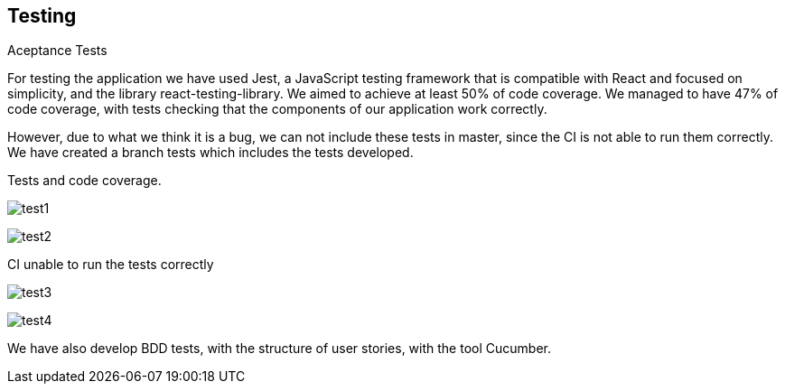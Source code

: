 [[section-glossary]]
== Testing

[role="arc42help"]
****
.Aceptance Tests
For testing the application we have used Jest, a JavaScript testing framework that is compatible with React and focused on simplicity, and the library react-testing-library. We aimed to achieve at least 50% of code coverage. We managed to have 47% of code coverage, with tests checking that the components of our application work correctly.

However, due to what we think it is a bug, we can not include these tests in master, since the CI is not able to run them correctly. We have created a branch tests which includes the tests developed.

Tests and code coverage.

image:13-Test1.png[test1]

image:13-Test3.png[test2]

CI unable to run the tests correctly

image:13-Test2.png[test3]

image:13-Test4.png[test4]

We have also develop BDD tests, with the structure of user stories, with the tool Cucumber.
****


